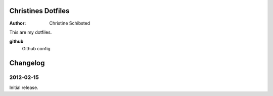 Christines Dotfiles
===================

:Author:  Christine Schibsted


This are my dotfiles.

**github**
    Github config

Changelog
=========

2012-02-15
----------

Initial release.



.. vim: set ft=rst
